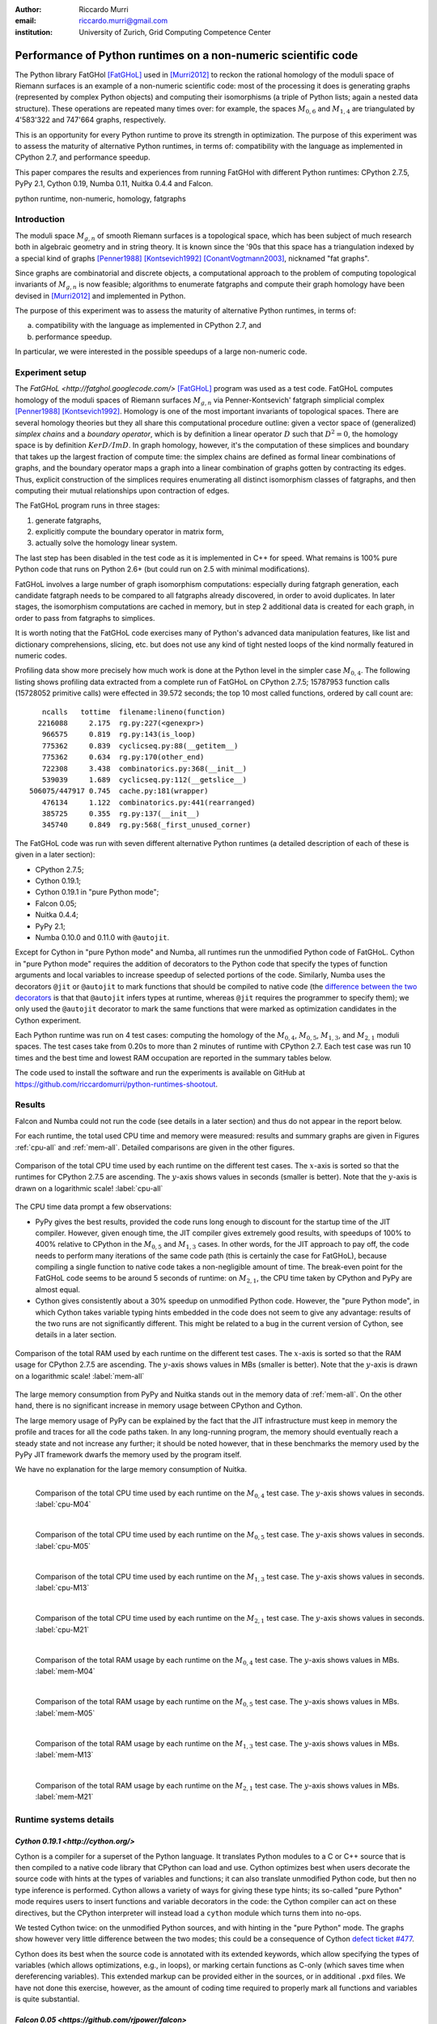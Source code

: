 :author: Riccardo Murri
:email: riccardo.murri@gmail.com
:institution: University of Zurich, Grid Computing Competence Center


---------------------------------------------------------------
Performance of Python runtimes on a non-numeric scientific code
---------------------------------------------------------------

.. class:: abstract

  The Python library FatGHol [FatGHoL]_ used in [Murri2012]_ to reckon
  the rational homology of the moduli space of Riemann surfaces is an
  example of a non-numeric scientific code: most of the processing it
  does is generating graphs (represented by complex Python objects)
  and computing their isomorphisms (a triple of Python lists; again a
  nested data structure). These operations are repeated many times
  over: for example, the spaces `M_{0,6}`:math: and `M_{1,4}`:math:
  are triangulated by 4'583'322 and 747'664 graphs, respectively.

  This is an opportunity for every Python runtime to prove its
  strength in optimization. The purpose of this experiment was to
  assess the maturity of alternative Python runtimes, in terms of:
  compatibility with the language as implemented in CPython 2.7, and
  performance speedup.

  This paper compares the results and experiences from running
  FatGHol with different Python runtimes: CPython 2.7.5, PyPy 2.1,
  Cython 0.19, Numba 0.11, Nuitka 0.4.4 and Falcon.

.. class:: keywords

   python runtime, non-numeric, homology, fatgraphs


Introduction
------------

The moduli space `M_{g,n}`:math: of smooth Riemann surfaces is a
topological space, which has been subject of much research both in
algebraic geometry and in string theory. It is known since the '90s
that this space has a triangulation indexed by a special kind of
graphs [Penner1988]_ [Kontsevich1992]_ [ConantVogtmann2003]_,
nicknamed "fat graphs".

Since graphs are combinatorial and discrete objects, a computational
approach to the problem of computing topological invariants of
`M_{g,n}`:math: is now feasible; algorithms to enumerate fatgraphs and
compute their graph homology have been devised in [Murri2012]_ and
implemented in Python.

The purpose of this experiment was to assess the maturity of
alternative Python runtimes, in terms of:

(a) compatibility with the language as implemented in CPython 2.7, and
(b) performance speedup.

In particular, we were interested in the possible speedups of
a large non-numeric code.


Experiment setup
----------------

The `FatGHoL <http://fatghol.googlecode.com/>` [FatGHoL]_ program was
used as a test code.  FatGHoL computes homology of the moduli spaces
of Riemann surfaces `M_{g,n}`:math: via Penner-Kontsevich' fatgraph
simplicial complex [Penner1988]_ [Kontsevich1992]_.  Homology is one
of the most important invariants of topological spaces.  There are
several homology theories but they all share this computational
procedure outline: given a vector space of (generalized) *simplex
chains* and a *boundary operator*, which is by definition a linear
operator `D`:math: such that `D^2=0`:math:, the homology space is by
definition `Ker D / Im D`:math:.  In graph homology, however, it's the
computation of these simplices and boundary that takes up the largest
fraction of compute time: the simplex chains are defined as formal
linear combinations of graphs, and the boundary operator maps a graph
into a linear combination of graphs gotten by contracting its edges.
Thus, explicit construction of the simplices requires enumerating all
distinct isomorphism classes of fatgraphs, and then computing their
mutual relationships upon contraction of edges.

The FatGHoL program runs in three stages:

1. generate fatgraphs,
2. explicitly compute the boundary operator in matrix form,
3. actually solve the homology linear system.

The last step has been disabled in the test code as it is implemented
in C++ for speed.  What remains is 100% pure Python code that runs on
Python 2.6+ (but could run on 2.5 with minimal modifications).

FatGHoL involves a large number of graph isomorphism computations:
especially during fatgraph generation, each candidate fatgraph needs
to be compared to all fatgraphs already discovered, in order to avoid
duplicates. In later stages, the isomorphism computations are cached
in memory, but in step 2 additional data is created for each graph,
in order to pass from fatgraphs to simplices.

It is worth noting that the FatGHoL code exercises many of Python's
advanced data manipulation features, like list and dictionary
comprehensions, slicing, etc. but does not use any kind of tight
nested loops of the kind normally featured in numeric codes.

Profiling data show more precisely how much work is done at the Python
level in the simpler case `M_{0,4}`:math:.  The following listing
shows profiling data extracted from a complete run of FatGHoL on
CPython 2.7.5; 15787953 function calls (15728052 primitive calls) were
effected in 39.572 seconds; the top 10 most called functions, ordered
by call count are::

     ncalls   tottime  filename:lineno(function)
    2216088     2.175  rg.py:227(<genexpr>)
     966575     0.819  rg.py:143(is_loop)
     775362     0.839  cyclicseq.py:88(__getitem__)
     775362     0.634  rg.py:170(other_end)
     722308     3.438  combinatorics.py:368(__init__)
     539039     1.689  cyclicseq.py:112(__getslice__)
  506075/447917 0.745  cache.py:181(wrapper)
     476134     1.122  combinatorics.py:441(rearranged)
     385725     0.355  rg.py:137(__init__)
     345740     0.849  rg.py:568(_first_unused_corner)

The FatGHoL code was run with seven different alternative Python
runtimes (a detailed description of each of these is given in a later
section):

* CPython 2.7.5;
* Cython 0.19.1;
* Cython 0.19.1 in "pure Python mode";
* Falcon 0.05;
* Nuitka 0.4.4;
* PyPy 2.1;
* Numba 0.10.0 and 0.11.0 with ``@autojit``.

Except for Cython in "pure Python mode" and Numba, all runtimes run
the unmodified Python code of FatGHoL.  Cython in "pure Python mode"
requires the addition of decorators to the Python code that specify the
types of function arguments and local variables to increase speedup of
selected portions of the code.  Similarly, Numba uses the decorators
``@jit`` or ``@autojit`` to mark functions that should be compiled to
native code (the `difference between the two decorators`__ is that
that ``@autojit`` infers types at runtime, whereas ``@jit``
requires the programmer to specify them); we only used the
``@autojit`` decorator to mark the same functions that were marked as
optimization candidates in the Cython experiment.

.. __: http://nbviewer.ipython.org/gist/Juanlu001/3914904

Each Python runtime was run on 4 test cases: computing the homology of
the `M_{0,4}`:math:, `M_{0,5}`:math:, `M_{1,3}`:math:, and
`M_{2,1}`:math: moduli spaces.  The test cases take from 0.20s to more
than 2 minutes of runtime with CPython 2.7.  Each test case was run 10
times and the best time and lowest RAM occupation are reported in the
summary tables below.

The code used to install the software and run the experiments is
available on GitHub at
`<https://github.com/riccardomurri/python-runtimes-shootout>`_.


Results
-------

Falcon and Numba could not run the code (see details in a later
section) and thus do not appear in the report below.

For each runtime, the total used CPU time and memory were measured:
results and summary graphs are given in Figures :ref:`cpu-all` and
:ref:`mem-all`.  Detailed comparisons are given in the other figures.

.. figure:: CPU_time_of_Python_runtimes_synopsis.pdf
   :figclass: wtb
   :figwidth: 100%
   :scale:    45%
   :align:    center

   Comparison of the total CPU time used by each runtime on the
   different test cases.  The `x`:math:-axis is sorted so that the
   runtimes for CPython 2.7.5 are ascending.  The `y`:math:-axis shows
   values in seconds (smaller is better). Note that the `y`:math:-axis
   is drawn on a logarithmic scale!
   :label:`cpu-all`

The CPU time data prompt a few observations:

- PyPy gives the best results, provided the code runs long enough to
  discount for the startup time of the JIT compiler.  However, given
  enough time, the JIT compiler gives extremely good results, with
  speedups of 100% to 400% relative to CPython in the `M_{0,5}`:math:
  and `M_{1,3}`:math: cases.  In other words, for the JIT approach to
  pay off, the code needs to perform many iterations of the same code
  path (this is certainly the case for FatGHoL), because compiling a
  single function to native code takes a non-negligible amount of
  time.  The break-even point for the FatGHoL code seems to be around
  5 seconds of runtime: on `M_{2,1}`:math:, the CPU time taken by
  CPython and PyPy are almost equal.

- Cython gives consistently about a 30% speedup on unmodified Python
  code.  However, the "pure Python mode", in which Cython takes
  variable typing hints embedded in the code does not seem to give any
  advantage: results of the two runs are not significantly different.
  This might be related to a bug in the current version of Cython, see
  details in a later section.


.. figure:: Max_used_memory_of_Python_runtimes_synopsis.pdf
   :figclass: wtb
   :figwidth: 100%
   :scale:    45%
   :align: center

   Comparison of the total RAM used by each runtime on the
   different test cases.  The `x`:math:-axis is sorted so that the
   RAM usage for CPython 2.7.5 are ascending.  The `y`:math:-axis
   shows values in MBs (smaller is better).  Note that the `y`:math:-axis
   is drawn on a logarithmic scale!
   :label:`mem-all`

The large memory consumption from PyPy and Nuitka stands out in the
memory data of :ref:`mem-all`.  On the other hand, there is no
significant increase in memory usage between CPython and Cython.

The large memory usage of PyPy can be explained by the fact that the
JIT infrastructure must keep in memory the profile and traces for all
the code paths taken.  In any long-running program, the memory should
eventually reach a steady state and not increase any further; it
should be noted however, that in these benchmarks the memory used by
the PyPy JIT framework dwarfs the memory used by the program itself.

We have no explanation for the large memory consumption of Nuitka.


.. figure:: CPU_time_of_Python_runtimes_M04.pdf
   :figclass: wtbp
   :figwidth: 100%
   :scale:    40%
   :align: left

   Comparison of the total CPU time used by each runtime on the
   `M_{0,4}`:math: test case.  The `y`:math:-axis shows
   values in seconds.
   :label:`cpu-M04`

.. figure:: CPU_time_of_Python_runtimes_M05.pdf
   :figclass: wtbp
   :figwidth: 100%
   :scale:    40%
   :align: left

   Comparison of the total CPU time used by each runtime on the
   `M_{0,5}`:math: test case.  The `y`:math:-axis shows
   values in seconds.
   :label:`cpu-M05`

.. figure:: CPU_time_of_Python_runtimes_M13.pdf
   :figclass: wtbp
   :figwidth: 100%
   :scale:    40%
   :align: left

   Comparison of the total CPU time used by each runtime on the
   `M_{1,3}`:math: test case.  The `y`:math:-axis shows
   values in seconds.
   :label:`cpu-M13`

.. figure:: CPU_time_of_Python_runtimes_M21.pdf
   :figclass: wtbp
   :figwidth: 100%
   :scale:    40%
   :align: left

   Comparison of the total CPU time used by each runtime on the
   `M_{2,1}`:math: test case.  The `y`:math:-axis shows
   values in seconds.
   :label:`cpu-M21`


.. figure:: Max_used_memory_of_Python_runtimes_M04.pdf
   :figclass: wtbp
   :figwidth: 100%
   :scale:    40%
   :align: left

   Comparison of the total RAM usage by each runtime on the
   `M_{0,4}`:math: test case.  The `y`:math:-axis shows
   values in MBs.
   :label:`mem-M04`

.. figure:: Max_used_memory_of_Python_runtimes_M05.pdf
   :figclass: wtbp
   :figwidth: 100%
   :scale:    40%
   :align: left

   Comparison of the total RAM usage by each runtime on the
   `M_{0,5}`:math: test case.  The `y`:math:-axis shows
   values in MBs.
   :label:`mem-M05`

.. figure:: Max_used_memory_of_Python_runtimes_M13.pdf
   :figclass: wtbp
   :figwidth: 100%
   :scale:    40%
   :align: left

   Comparison of the total RAM usage by each runtime on the
   `M_{1,3}`:math: test case.  The `y`:math:-axis shows
   values in MBs.
   :label:`mem-M13`

.. figure:: Max_used_memory_of_Python_runtimes_M21.pdf
   :figclass: wtbp
   :figwidth: 100%
   :scale:    40%
   :align: left

   Comparison of the total RAM usage by each runtime on the
   `M_{2,1}`:math: test case.  The `y`:math:-axis shows
   values in MBs.
   :label:`mem-M21`


Runtime systems details
-----------------------

`Cython 0.19.1 <http://cython.org/>`
~~~~~~~~~~~~~~~~~~~~~~~~~~~~~~~~~~~~

Cython is a compiler for a superset of the Python language. It
translates Python modules to a C or C++ source that is then compiled
to a native code library that CPython can load and use. Cython
optimizes best when users decorate the source code with hints at the
types of variables and functions; it can also translate unmodified
Python code, but then no type inference is performed. Cython allows a
variety of ways for giving these type hints; its so-called "pure
Python" mode requires users to insert functions and variable
decorators in the code: the Cython compiler can act on these
directives, but the CPython interpreter will instead load a ``cython``
module which turns them into no-ops.

We tested Cython twice: on the unmodified Python sources, and with
hinting in the "pure Python" mode.  The graphs show however very
little difference between the two modes; this could be a consequence
of Cython `defect ticket #477`__.

.. __: http://trac.cython.org/cython_trac/ticket/477

Cython does its best when the source code is annotated with its
extended keywords, which allow specifying the types of variables
(which allows optimizations, e.g., in loops), or
marking certain functions as C-only (which saves time when
dereferencing variables).  This extended markup can be provided either
in the sources, or in additional ``.pxd`` files.  We have not done
this exercise, however, as the amount of coding time required to
properly mark all functions and variables is quite substantial.


`Falcon 0.05 <https://github.com/rjpower/falcon>`
~~~~~~~~~~~~~~~~~~~~~~~~~~~~~~~~~~~~~~~~~~~~~~~~~

Falcon is a Python extension module that hacks into a CPython
interpreter and changes the execution loop, implementing several
optimizations (for instance, using a register-based VM instead of a
stack-based one) that the Falcon authors think should be used in the
upstream CPython interpreter too. However, Falcon is still in early
stages of development and crashes on FatGHoL code with a segmentation
fault.


`Numba <http://numba.pydata.org/>`
~~~~~~~~~~~~~~~~~~~~~~~~~~~~~~~~~~

As its website states:

  Numba is an optimizing compiler for Python; it uses the LLVM
  compiler infrastructure to compile Python syntax to machine code.
  It is NumPy-aware and can speed up code using NumPy arrays.  Other,
  less well-typed code will be translated to Python C-API calls
  effectively removing the "interpreter" but not removing the dynamic
  indirection. Numba is also not a Just-In-Time compiler.

Numba requires the code developer to use either the ``@autojit`` (use
run-time type info) or the ``@jit`` (explicitly provide type
information) decorators to mark those functions that should be
compiled. For our experiment, we used the decorator ``@autojit`` on
all functions that were decorated also in the Cython test.

Versions 0.10.0 and 0.11.0 of Numba were tested; we could not get
either version to work.

Numba version 0.10.0 dies with an internal error ("TypeError: type_container() takes exactly 1 argument (3 given)", reported as
`Issue #295`__ on Numba's GitHub issue tracker), that has
been fixed in version 0.11.

.. __: https://github.com/numba/numba/issues/295

However, Numba 0.11.0 with a "NotImplementedError: Unable to cast from
{ i64, i8* }* to { i64, i8* }" message.  This has been reported as
`Issue #350`__ on the `issue tracker`__ and is waiting for a fix.

.. __: https://github.com/numba/numba/issues/350
.. __: https://github.com/numba/numba/issues?state=open


`Nuitka 0.4.4 <http://www.nuitka.net/>`
~~~~~~~~~~~~~~~~~~~~~~~~~~~~~~~~~~~~~~~

Nuitka translates Python (2.6+) into a C++ program that then uses
``libpython`` to execute in the same way as CPython does, in a very
compatible way.  Although still in development, Nuitka claims that it
already:

  create[s] the most efficient native code from this. This
  means to be fast with the basic Python object handling.

Results of this experiment do not seem to corroborate this claim.


`PyPy 2.1 <http://pypy.org/>`
~~~~~~~~~~~~~~~~~~~~~~~~~~~~~

PyPy is a Python language interpreter with a Just-In-Time compiler
(and many other features!).  It can thus translate repetitive Python
code into native code on the fly.  PyPy must first be bootstrapped by
compiling itself, which takes a lot of time and RAM, but then it is a
drop-in replacement for the ``python`` command and just works.


Acknowledgements
----------------

The author acknowledges support of the Informatik Dienste of the
University of Zurich, particularly for the usage of the new SGI UV
machine for running the tests.  I would also like to thank Kay Hayen,
Marc Florisson, Russel Power and Alex Rubynstein for their readiness
to discuss and fix the bugs I reported on Nuitka, Numba, and Falcon.
Finally, I would like to express my gratitude to all those who made
remarks and inquiries at the EuroSciPy poster session, and
particularly Ronan Lamy and Denis Engemann for their insightful
comments.


References
----------

.. [Murri2012] R. Murri. *Fatgraph Algorithms and the Homology of the Kontsevich Complex*,
               arXiv preprint arXiv:1202.1820, February 2012.

.. [FatGHoL] R. Murri. *The FatGHoL software website*,
             http://fatghol.googlecode.com/

.. [Penner1988] R. C. Penner. *Perturbative series and the moduli space of Riemann surfaces*,
                J. Differential Geom, 1988.

.. [Kontsevich1992] M. Kontsevich. *Formal (non)-commutative symplectic geometry*,
                    The Gelfand Mathematical Seminars, 1990–1992.

.. [ConantVogtmann2003] J. Conant, K. Vogtmann. *On a theorem of Kontsevich*,
                        Algebr. Geom. Topol., 2003.
